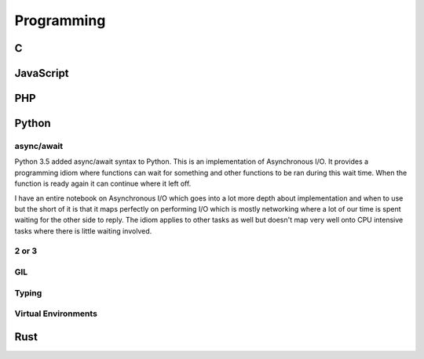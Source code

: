 Programming
###########

C
=

JavaScript
==========

PHP
===

Python
======

async/await
-----------
Python 3.5 added async/await syntax to Python. This is an implementation of
Asynchronous I/O. It provides a programming idiom where functions can wait
for something and other functions to be ran during this wait time. When the
function is ready again it can continue where it left off.

I have an entire notebook on Asynchronous I/O which goes into a lot more depth
about implementation and when to use but the short of it is that it maps
perfectly on performing I/O which is mostly networking where a lot of our time
is spent waiting for the other side to reply. The idiom applies to other tasks
as well but doesn't map very well onto CPU intensive tasks where there is
little waiting involved.

2 or 3
------

GIL
---

Typing
------

Virtual Environments
--------------------


Rust
====
